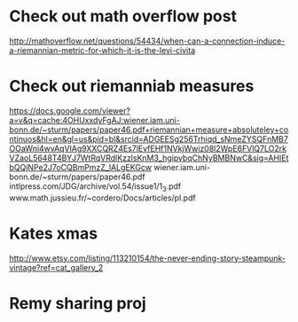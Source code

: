 #+LAST_MOBILE_CHANGE: 2012-12-07 22:35:37



* Check out math overflow post
  :PROPERTIES:
  :ID:       8a44806e-1269-46c0-a9cd-4b884bb8bcc7
  :END: 
http://mathoverflow.net/questions/54434/when-can-a-connection-induce-a-riemannian-metric-for-which-it-is-the-levi-civita

* Check out riemanniab measures
  :PROPERTIES:
  :ID:       470f8b9b-3ea4-47c1-9f19-2d91fe11ba5a
  :END: 
https://docs.google.com/viewer?a=v&q=cache:4OHUxxdyFgAJ:wiener.iam.uni-bonn.de/~sturm/papers/paper46.pdf+riemannian+measure+absoluteley+continuos&hl=en&gl=us&pid=bl&srcid=ADGEESg256Trhiqd_sNmeZYSQFnMB7OOaWni4wvAqVIAg9XXCQRZ4Es7lEvfEHf1NVkjWwiz08l2WpE6FVlQ7LO2rkVZaoL5648T4BYJ7WtRqVRdlKzzlsKnM3_hgipybqChNyBMBNwC&sig=AHIEtbQQjNPe2J7oCQBmPmzZ_lALgEKGcw
wiener.iam.uni-bonn.de/~sturm/papers/paper46.pdf
intlpress.com/JDG/archive/vol.54/issue1/1_3.pdf
www.math.jussieu.fr/~cordero/Docs/articles/pl.pdf

* Kates xmas
  :PROPERTIES:
  :ID:       3d0da6c7-8caf-417d-be0f-9f94125d9791
  :END: 
http://www.etsy.com/listing/113210154/the-never-ending-story-steampunk-vintage?ref=cat_gallery_2

* Remy sharing proj
  :PROPERTIES:
  :ID:       e8262097-1b2f-4540-ba3b-5338a8cff489
  :END: 





